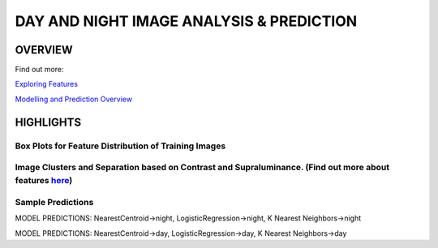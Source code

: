 #########################################
DAY AND NIGHT IMAGE ANALYSIS & PREDICTION
#########################################

OVERVIEW
========
Find out more:

`Exploring Features <https://github.com/ayivima/day_night_image_analysis/blob/master/feature_engineering/feature_exploration.md/>`_

`Modelling and Prediction Overview <https://github.com/ayivima/day_night_image_analysis/blob/master/model_notebook/modelling_and_prediction.md/>`_


HIGHLIGHTS
==========

Box Plots for Feature Distribution of Training Images
^^^^^^^^^^^^^^^^^^^^^^^^^^^^^^^^^^^^^^^^^^^^^^^^^^^^^

.. image:: feature_engineering/output_11_0.png


Image Clusters and Separation based on Contrast and Supraluminance. (Find out more about features `here <https://github.com/ayivima/day_night_image_analysis/blob/master/feature_engineering/feature_exploration.md/>`_)
^^^^^^^^^^^^^^^^^^^^^^^^^^^^^^^^^^^^^^^^^^^^^^^^^^^^^^^^^^^^^^^^^^^^^^^^^^^^^^^^^^^^^^^^^^^^^^^^^^^^^^^^^^^^^^^

.. image:: feature_engineering/output_22_0.png


Sample Predictions
^^^^^^^^^^^^^^^^^^

.. image:: model_notebook/output_21_1.png

MODEL PREDICTIONS:
NearestCentroid->night, LogisticRegression->night, K Nearest Neighbors->night


.. image:: model_notebook/output_30_1.png

MODEL PREDICTIONS:
NearestCentroid->day, LogisticRegression->day, K Nearest Neighbors->day

